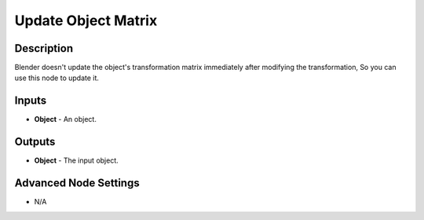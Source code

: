 Update Object Matrix
====================

Description
-----------

Blender doesn't update the object's transformation matrix immediately after modifying the transformation, So you can use this node to update it.

.. image:: images/update_object_matrices_node.png
   :width: 160pt

Inputs
------

- **Object** - An object.

Outputs
-------

- **Object** - The input object.

Advanced Node Settings
----------------------

- N/A
